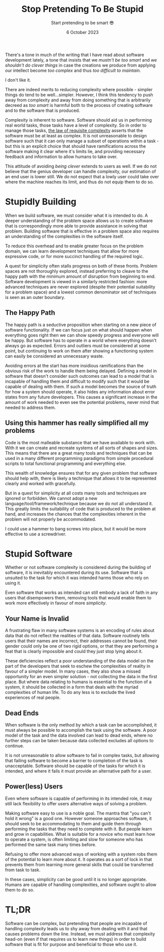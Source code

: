 #+title: Stop Pretending To Be Stupid
#+subtitle: Start pretending to be smart 😎
#+date: 6 October 2023
#+options: toc:nil num:nil html-style:nil html5-fancy:'t title:nil exports:both
#+html_content_class: container
#+html_head: <link rel="stylesheet" href="../style.css">
#+html_head: <meta charset="utf-8">
#+html_head:<meta http-equiv="X-UA-Compatible" content="IE=edge">
#+html_head:<meta name="viewport" content="width=device-width, initial-scale=1">
#+html_head:<link rel="apple-touch-icon" sizes="180x180" href="../apple-touch-icon.png">
#+html_head:<link rel="icon" type="image/png" sizes="32x32" href="../favicon-32x32.png">
#+html_head:<link rel="icon" type="image/png" sizes="16x16" href="../favicon-16x16.png">
#+html_head:<meta property="og:url" content="https://chamook.lol/not-so-stupid/" />
#+html_head:<meta property="og:image" content="https://chamook.lol/not-so-stupid/card.png" />
#+html_head:<meta property="og:type" content="article" />
#+html_head:<meta property="article:published_time" content="2023-10-06T09:00:00+02:00" />
#+html_head:<meta name="twitter:card" content="summary_large_image" />
#+html_head:<meta property="twitter:image" content="https://chamook.lol/not-so-stupid/card.png" />
#+html_head:<meta property="twitter:title" content="Stop Pretending To Be Stupid" />
#+html_head:<meta property="twitter:description" content="People are smart, and you should respect that" />

There's a tone in much of the writing that I have read about software development lately,
a tone that insists that we /mustn't be too smart/ and /we shouldn't do clever things/ in case
the creations we produce from applying our intellect become /too complex/ and thus
/too difficult to maintain/.

I don't like it.

There are indeed merits to reducing complexity where possible - simpler things do
tend to be well...simpler. However, I think this tendency to push away from complexity
and away from doing something that is arbitrarily decreed as /too smart/ is harmful both to the
process of creating software and to the software that is produced.

Complexity is inherent to software. Software should aid us in performing real world tasks,
those tasks have a level of complexity. So in order to manage those tasks,
[[https://en.wikipedia.org/wiki/Complexity#The_law_of_requisite_complexity][the law of requisite complexity]] asserts that the software must be at least as complex. It is not
unreasonable to design software such that it can only manage a subset of operations
within a task - but this is an explicit choice that should have ramifications across the
software making it clear where it's limits lie, and providing necessary feedback and
information to allow humans to take over.

This attitude of avoiding /being clever/ extends to users as well. If we do not believe that
the genius developer can handle complexity, our estimation of an end user is lower still.
We do not expect that a lowly user could take over where the machine reaches its limit,
and thus do not equip them to do so.

* Stupidly Building

When we build software, we must consider what it is intended to do. A deeper understanding
of the problem space allows us to create software that is correspondingly more able to
provide assistance in solving that problem. Building software that is effective in a problem
space also requires an understanding of the complexities in the software itself.

To reduce this overhead and to enable greater focus on the problem domain, we can learn
development techniques that allow for more expressive code, or for more succinct handling
of the required logic.

A quest for simplicity often stalls progress on both of these fronts. Problem spaces are not
thoroughly explored, instead preferring to cleave to the happy path with the minimum
amount of disruption from beginning to end. Software development is viewed in a similarly
restricted fashion: more advanced techniques are never explored (despite their potential
suitability for a problem space) and a lowest common denominator set of techniques is
seen as an outer boundary.

** The Happy Path

The happy path is a seductive proposition when starting on a new piece of software
functionality. If we can focus just on what should happen when everything goes right
then we can show speedy progress and everyone will be happy. But software has to
operate in a world where everything doesn't always go as expected. Errors and outliers
must be considered at some point, but continuing to work on them after showing a
functioning system can easily be considered an unnecessary waste.

Avoiding errors at the start has more insidious ramifications than the obvious risk of
the work to handle them being delayed. Defining a model in software that doesn't consider
such outcomes can lead to a model that is incapable of handling them and difficult to
modify such that it would be capable of dealing with them. If such a model becomes the
source of truth for how a system should operate, it also hides any information about
error states from any future developers. This causes a significant increase in the amount
of work needed to even see the potential problems, never mind that needed to address
them.

** Using this hammer has really simplified all my problems

Code is the most malleable substance that we have available to work with. With it we
can create and recreate systems of all sorts of shapes and sizes. This means that there
are a great many tools and techniques that can be used in a many different programming
paradigms from simple procedural scripts to total functional programming and everything
else.

This wealth of knowledge ensures that for any given problem that software should help
with, there is likely a technique that allows it to be represented clearly and worked with
gracefully.

But in a quest for simplicity at all costs many tools and techniques are ignored or
forbidden. We cannot adopt a new language/tool/framework/technique because we do
not all understand it. This greatly limits the suitability of code that is produced to the
problem at hand, and increases the chances that the complexities inherent in the problem
will not properly be accommodated.

I could use a hammer to bang screws into place, but it would be more effective to use a
screwdriver.

* Stupid Software

Whether or not software complexity is considered during the building of software, it is
inevitably encountered during its use. Software that is unsuited to the task for which it was
intended harms those who rely on using it.

Even software that works as intended can still embody a lack of faith in any users that
disempowers them, removing tools that would enable them to work more effectively in
favour of more /simplicity/.

** Your Name is Invalid

A frustrating flaw in many software systems is an encoding of rules about data that do not
reflect the realities of that data. Software routinely tells users that their names are incorrect,
their addresses cannot be found, their gender could only be one of two rigid options, or
that they are performing a feat that is clearly impossible and could they just stop lying about
it.

These deficiencies reflect a poor understanding of the data model on the part of the developers
that seek to eschew the complexities of reality in favour of a simpler model. In many cases,
they also show a missed opportunity for an even simpler solution - not collecting the data
in the first place. But where data relating to humans is essential to the function of a system,
it should be collected in a form that deals with the myriad complexities of human life.
To do any less is to exclude the lived experiences of real people.

** Dead Ends

When software is the only method by which a task can be accomplished, it must always
be possible to accomplish the task using the software. A poor model of the task and the
data involved can lead to dead ends, where no further steps can be taken because data
collected excludes all options to continue.

It is not unreasonable to allow software to fail in complex tasks, but allowing that failing
software to become a barrier to completion of the task is unacceptable. Software should
be capable of the tasks for which it is intended, and where it fails it must provide an
alternative path for a user.

** Power(less) Users

Even where software is capable of performing in its intended role, it may still lack flexibility
to offer users alternative ways of solving a problem.

Making software easy to use is a noble goal. The mantra that "you can't hold it wrong" is a
good one. However someone approaches software, it should seek to be accommodating to
them and guide them through performing the tasks that they need to complete with it.
But people learn and grow in capabilities. What is suitable for a novice who must learn how
to operate a system, is often limiting and slow for someone who has performed the same
task many times before.

Refusing to offer more advanced ways of working with a system robs them of the potential
to learn more about it. It operates as a sort of lock in that prevents them from learning more
general skills that could be transferred from task to task.

In these cases, simplicity can be good until it is no longer appropriate. Humans are capable
of handling complexities, and software ought to allow them to do so.

* TL;DR

Software can be complex, but pretending that people are incapable of handling complexity
leads us to shy away from dealing with it and that causes problems down the line. Instead,
we must address that complexity head-on (even if that requires us to learn new things) in
order to build software that is fit for purpose and beneficial to those who use it.
